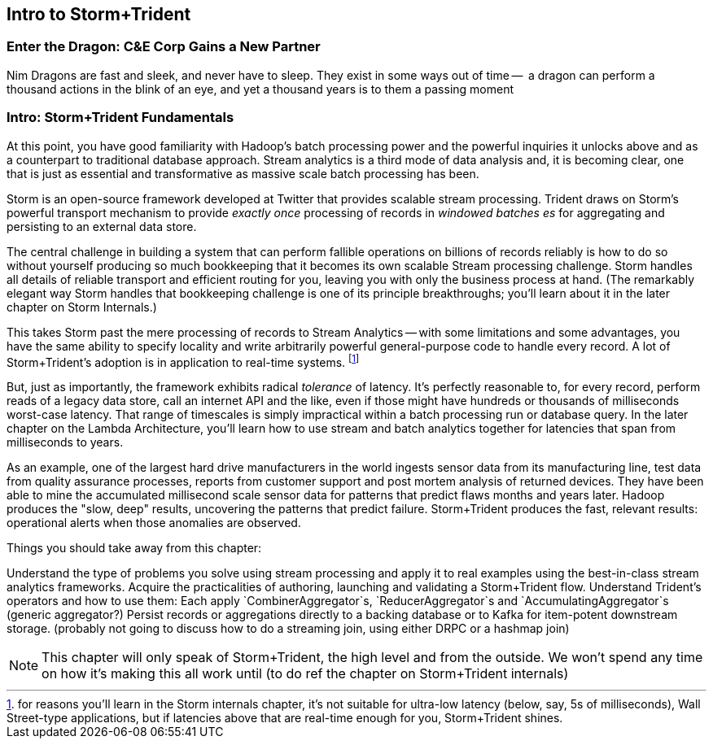 == Intro to Storm+Trident

=== Enter the Dragon: C&E Corp Gains a New Partner


Nim
Dragons are fast and sleek,
  and never have to sleep. They exist in some ways out of time --
  a dragon can perform a thousand actions in the blink of an eye, and yet a thousand years is to them a passing moment


=== Intro: Storm+Trident Fundamentals

At this point, you have good familiarity with Hadoop’s batch processing power and the powerful inquiries it unlocks above and as a counterpart to traditional database approach.  Stream analytics is a third mode of data analysis and, it is becoming clear, one that is just as essential and transformative as massive scale batch processing has been.  

Storm is an open-source framework developed at Twitter that provides scalable stream processing.  Trident draws on Storm’s powerful transport mechanism to provide _exactly once_ processing of records in _windowed batches es_ for aggregating and persisting
to an external data store.   

The central challenge in building a system that can perform fallible operations on billions of records reliably is how to do so without yourself producing so much bookkeeping that it becomes its own scalable Stream processing challenge.  Storm handles all details of reliable transport and efficient routing for you, leaving you with only the business process at hand.  (The remarkably elegant way Storm handles that bookkeeping challenge is one of its principle breakthroughs; you’ll learn about it in the later chapter on Storm Internals.)

This takes Storm past the mere processing of records to Stream Analytics -- with some limitations and some advantages, you have the same ability to specify locality and write arbitrarily powerful general-purpose code to handle every record.  A lot of Storm+Trident’s adoption is in application to real-time systems. footnote:[for reasons you’ll learn in the Storm internals chapter, it’s not suitable for ultra-low latency (below, say, 5s of milliseconds), Wall Street-type applications, but if latencies above that are real-time enough for you, Storm+Trident shines.]

But, just as importantly, the framework exhibits radical _tolerance_ of latency.  It’s perfectly reasonable to, for every record, perform reads of a legacy data store, call an internet API and the like, even if those might have hundreds or thousands of milliseconds worst-case latency.  That range of timescales is simply impractical within a batch processing run or database query.  In the later chapter on the Lambda Architecture, you’ll learn how to use stream and batch analytics together for latencies that span from milliseconds to years.  

As an example, one of the largest hard drive manufacturers in the world  ingests sensor data from its manufacturing line, test data from quality assurance processes, reports from customer support and post mortem analysis of returned devices.  They have been able to mine the accumulated millisecond scale sensor data for patterns that predict flaws months and years later.  Hadoop produces the "slow, deep" results, uncovering the patterns that predict failure.  Storm+Trident produces the fast, relevant results:  operational alerts when those anomalies are observed.

Things you should take away from this chapter:

Understand the type of problems you solve using stream processing and apply it to real examples using the best-in-class stream analytics frameworks.
Acquire the practicalities of authoring, launching and validating a Storm+Trident flow.  
Understand Trident’s operators and how to use them:  Each apply `CombinerAggregator`s, `ReducerAggregator`s and `AccumulatingAggregator`s (generic aggregator?)
Persist records or aggregations directly to a backing database or to Kafka for item-potent downstream storage.
(probably not going to discuss how to do a streaming join, using either DRPC or a hashmap join)

NOTE: This chapter will only speak of Storm+Trident, the high level and from the outside. We won’t spend any time on how it’s making this all work until (to do ref the chapter on Storm+Trident internals)
